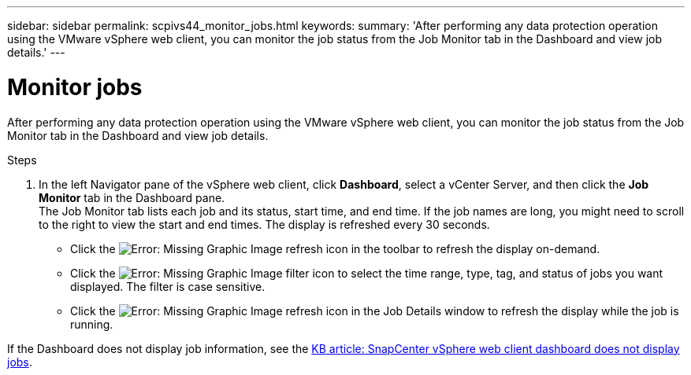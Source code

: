 ---
sidebar: sidebar
permalink: scpivs44_monitor_jobs.html
keywords:
summary: 'After performing any data protection operation using the VMware vSphere web client, you can monitor the job status from the Job Monitor tab in the Dashboard and view job details.'
---

= Monitor jobs
:hardbreaks:
:nofooter:
:icons: font
:linkattrs:
:imagesdir: ./media/

//
// This file was created with NDAC Version 2.0 (August 17, 2020)
//
// 2020-09-09 12:24:22.211322
//

[.lead]
After performing any data protection operation using the VMware vSphere web client, you can monitor the job status from the Job Monitor tab in the Dashboard and view job details.

.Steps

. In the left Navigator pane of the vSphere web client, click *Dashboard*, select a vCenter Server, and then click the *Job Monitor* tab in the Dashboard pane.
The Job Monitor tab lists each job and its status, start time, and end time. If the job names are long, you might need to scroll to the right to view the start and end times. The display is refreshed every 30 seconds.
+
* Click the image:scpivs44_image36.png[Error: Missing Graphic Image] refresh icon in the toolbar to refresh the display on-demand.
* Click the image:scpivs44_image41.png[Error: Missing Graphic Image] filter icon to select the time range, type, tag, and status of jobs you want displayed. The filter is case sensitive.
// 25Feb2022  Burt 1454986  Ronya
* Click the image:scpivs44_image36.png[Error: Missing Graphic Image] refresh icon in the Job Details window to refresh the display while the job is running.

If the Dashboard does not display job information, see the https://kb.netapp.com/Advice_and_Troubleshooting/Data_Protection_and_Security/SnapCenter/SnapCenter_vSphere_web_client_dashboard_does_not_display_jobs[KB article: SnapCenter vSphere web client dashboard does not display jobs^].
